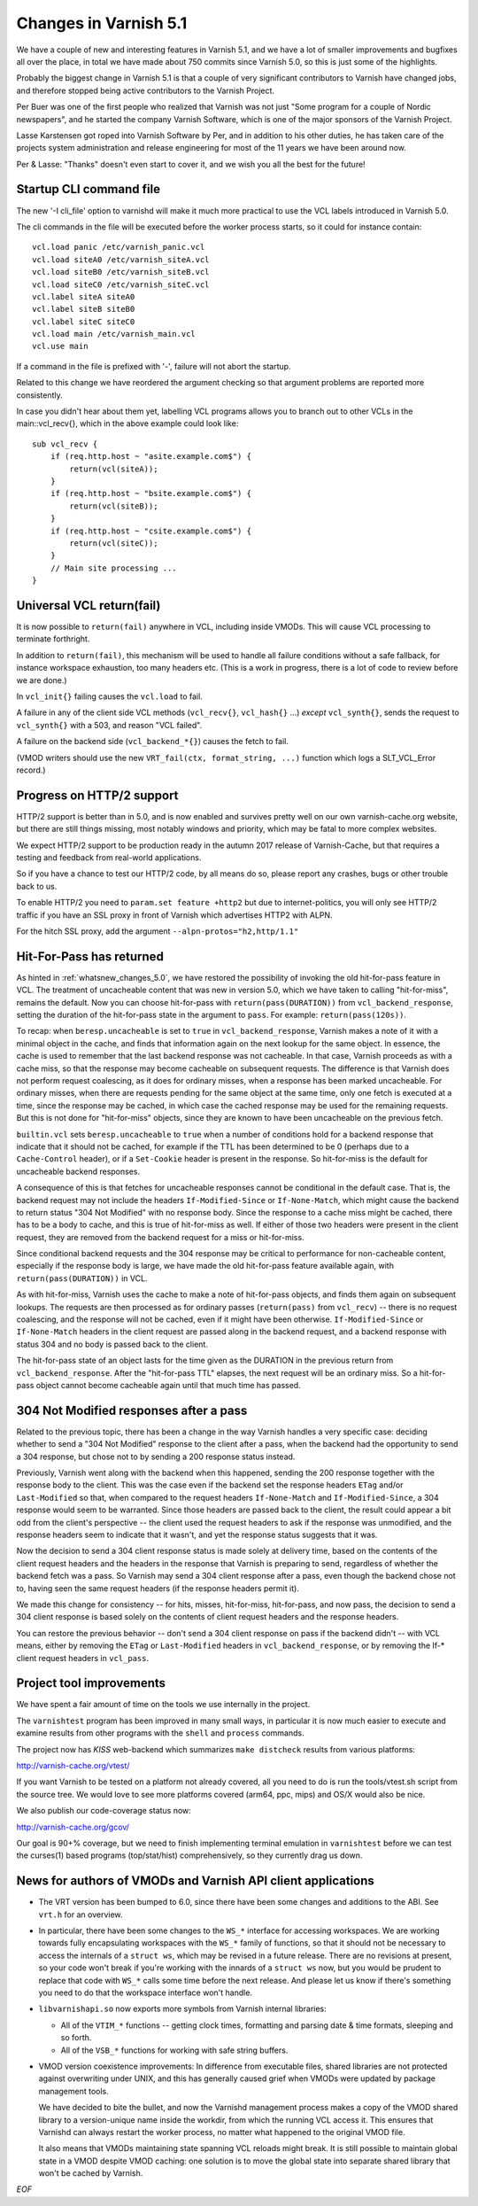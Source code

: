 .. _whatsnew_changes_5.1:

Changes in Varnish 5.1
======================

We have a couple of new and interesting features in Varnish 5.1,
and we have a lot of smaller improvements and bugfixes all over
the place, in total we have made about 750 commits since Varnish 5.0,
so this is just some of the highlights.

Probably the biggest change in Varnish 5.1 is that a couple of very
significant contributors to Varnish have changed jobs, and therefore
stopped being active contributors to the Varnish Project.

Per Buer was one of the first people who realized that Varnish was
not just "Some program for a couple of Nordic newspapers",  and he
started the company Varnish Software, which is one of the major
sponsors of the Varnish Project.

Lasse Karstensen got roped into Varnish Software by Per, and in
addition to his other duties, he has taken care of the projects
system administration and release engineering for most of the 11
years we have been around now.

Per & Lasse:  "Thanks" doesn't even start to cover it, and we wish
you all the best for the future!

.. _whatsnew_clifile:

Startup CLI command file
~~~~~~~~~~~~~~~~~~~~~~~~

The new '-I cli_file' option to varnishd will make it much more
practical to use the VCL labels introduced in Varnish 5.0.

The cli commands in the file will be executed before the worker
process starts, so it could for instance contain::

	vcl.load panic /etc/varnish_panic.vcl
	vcl.load siteA0 /etc/varnish_siteA.vcl
	vcl.load siteB0 /etc/varnish_siteB.vcl
	vcl.load siteC0 /etc/varnish_siteC.vcl
	vcl.label siteA siteA0
	vcl.label siteB siteB0
	vcl.label siteC siteC0
	vcl.load main /etc/varnish_main.vcl
	vcl.use main

If a command in the file is prefixed with '-', failure will not
abort the startup.

Related to this change we have reordered the argument checking so
that argument problems are reported more consistently.

In case you didn't hear about them yet, labelling VCL programs
allows you to branch out to other VCLs in the main::vcl_recv{},
which in the above example could look like::

	sub vcl_recv {
	    if (req.http.host ~ "asite.example.com$") {
		return(vcl(siteA));
	    }
	    if (req.http.host ~ "bsite.example.com$") {
		return(vcl(siteB));
	    }
	    if (req.http.host ~ "csite.example.com$") {
		return(vcl(siteC));
	    }
	    // Main site processing ...
	}

Universal VCL return(fail)
~~~~~~~~~~~~~~~~~~~~~~~~~~

It is now possible to ``return(fail)`` anywhere in VCL,
including inside VMODs.  This will cause VCL processing
to terminate forthright.

In addition to ``return(fail)``, this mechanism will be
used to handle all failure conditions without a safe
fallback, for instance workspace exhaustion, too many
headers etc. (This is a work in progress, there is a
lot of code to review before we are done.)

In ``vcl_init{}`` failing causes the ``vcl.load`` to fail.

A failure in any of the client side VCL methods (``vcl_recv{}``,
``vcl_hash{}`` ...) *except* ``vcl_synth{}``, sends the request
to ``vcl_synth{}`` with a 503, and reason "VCL failed".

A failure on the backend side (``vcl_backend_*{}``) causes the
fetch to fail.

(VMOD writers should use the new ``VRT_fail(ctx, format_string, ...)``
function which logs a SLT_VCL_Error record.)


Progress on HTTP/2 support
~~~~~~~~~~~~~~~~~~~~~~~~~~

HTTP/2 support is better than in 5.0, and is now enabled and survives
pretty well on our own varnish-cache.org website, but there are
still things missing, most notably windows and priority, which may
be fatal to more complex websites.

We expect HTTP/2 support to be production ready in the autumn 2017
release of Varnish-Cache, but that requires a testing and feedback
from real-world applications.

So if you have a chance to test our HTTP/2 code, by all means do
so, please report any crashes, bugs or other trouble back to us.

To enable HTTP/2 you need to ``param.set feature +http2`` but due
to internet-politics, you will only see HTTP/2 traffic if you have
an SSL proxy in front of Varnish which advertises HTTP2 with ALPN.

For the hitch SSL proxy, add the argument ``--alpn-protos="h2,http/1.1"``

.. _whatsnew_changes_5.1_hitpass:

Hit-For-Pass has returned
~~~~~~~~~~~~~~~~~~~~~~~~~

As hinted in :ref:`whatsnew_changes_5.0`, we have restored the
possibility of invoking the old hit-for-pass feature in VCL. The
treatment of uncacheable content that was new in version 5.0, which we
have taken to calling "hit-for-miss", remains the default. Now you can
choose hit-for-pass with ``return(pass(DURATION))`` from
``vcl_backend_response``, setting the duration of the hit-for-pass
state in the argument to ``pass``. For example:
``return(pass(120s))``.

To recap: when ``beresp.uncacheable`` is set to ``true`` in
``vcl_backend_response``, Varnish makes a note of it with a minimal
object in the cache, and finds that information again on the next
lookup for the same object. In essence, the cache is used to remember
that the last backend response was not cacheable. In that case,
Varnish proceeds as with a cache miss, so that the response may become
cacheable on subsequent requests. The difference is that Varnish does
not perform request coalescing, as it does for ordinary misses, when a
response has been marked uncacheable. For ordinary misses, when there
are requests pending for the same object at the same time, only one
fetch is executed at a time, since the response may be cached, in
which case the cached response may be used for the remaining
requests. But this is not done for "hit-for-miss" objects, since they
are known to have been uncacheable on the previous fetch.

``builtin.vcl`` sets ``beresp.uncacheable`` to ``true`` when a number
of conditions hold for a backend response that indicate that it should
not be cached, for example if the TTL has been determined to be 0
(perhaps due to a ``Cache-Control`` header), or if a ``Set-Cookie``
header is present in the response. So hit-for-miss is the default
for uncacheable backend responses.

A consequence of this is that fetches for uncacheable responses cannot
be conditional in the default case. That is, the backend request may
not include the headers ``If-Modified-Since`` or ``If-None-Match``,
which might cause the backend to return status "304 Not Modified" with
no response body. Since the response to a cache miss might be cached,
there has to be a body to cache, and this is true of hit-for-miss as
well. If either of those two headers were present in the client
request, they are removed from the backend request for a miss or
hit-for-miss.

Since conditional backend requests and the 304 response may be
critical to performance for non-cacheable content, especially if the
response body is large, we have made the old hit-for-pass feature
available again, with ``return(pass(DURATION))`` in VCL.

As with hit-for-miss, Varnish uses the cache to make a note of
hit-for-pass objects, and finds them again on subsequent lookups.  The
requests are then processed as for ordinary passes (``return(pass)``
from ``vcl_recv``) -- there is no request coalescing, and the response
will not be cached, even if it might have been otherwise.
``If-Modified-Since`` or ``If-None-Match`` headers in the client
request are passed along in the backend request, and a backend
response with status 304 and no body is passed back to the client.

The hit-for-pass state of an object lasts for the time given as the
DURATION in the previous return from ``vcl_backend_response``.  After
the "hit-for-pass TTL" elapses, the next request will be an ordinary
miss. So a hit-for-pass object cannot become cacheable again until
that much time has passed.

304 Not Modified responses after a pass
~~~~~~~~~~~~~~~~~~~~~~~~~~~~~~~~~~~~~~~

Related to the previous topic, there has been a change in the way
Varnish handles a very specific case: deciding whether to send a "304
Not Modified" response to the client after a pass, when the backend
had the opportunity to send a 304 response, but chose not to by
sending a 200 response status instead.

Previously, Varnish went along with the backend when this happened,
sending the 200 response together with the response body to the
client. This was the case even if the backend set the response headers
``ETag`` and/or ``Last-Modified`` so that, when compared to the
request headers ``If-None-Match`` and ``If-Modified-Since``, a 304
response would seem to be warranted. Since those headers are passed
back to the client, the result could appear a bit odd from the
client's perspective -- the client used the request headers to ask if
the response was unmodified, and the response headers seem to indicate
that it wasn't, and yet the response status suggests that it was.

Now the decision to send a 304 client response status is made solely
at delivery time, based on the contents of the client request headers
and the headers in the response that Varnish is preparing to send,
regardless of whether the backend fetch was a pass. So Varnish may
send a 304 client response after a pass, even though the backend chose
not to, having seen the same request headers (if the response headers
permit it).

We made this change for consistency -- for hits, misses, hit-for-miss,
hit-for-pass, and now pass, the decision to send a 304 client response
is based solely on the contents of client request headers and the
response headers.

You can restore the previous behavior -- don't send a 304 client
response on pass if the backend didn't -- with VCL means, either by
removing the ``ETag`` or ``Last-Modified`` headers in
``vcl_backend_response``, or by removing the If-* client request
headers in ``vcl_pass``.

.. _whatsnew_changes_5.1_vtest:

Project tool improvements
~~~~~~~~~~~~~~~~~~~~~~~~~

We have spent a fair amount of time on the tools we use internally
in the project.

The ``varnishtest`` program has been improved in many small ways,
in particular it is now much easier to execute and examine
results from other programs with the ``shell`` and ``process``
commands.

The project now has *KISS* web-backend which summarizes 
``make distcheck`` results from various platforms:

http://varnish-cache.org/vtest/

If you want Varnish to be tested on a platform not already
covered, all you need to do is run the tools/vtest.sh script
from the source tree.  We would love to see more platforms
covered (arm64, ppc, mips) and OS/X would also be nice.

We also publish our code-coverage status now:

http://varnish-cache.org/gcov/

Our goal is 90+% coverage, but we need to finish implementing
terminal emulation in ``varnishtest`` before we can test the curses(1)
based programs (top/stat/hist) comprehensively, so they currently
drag us down.


News for authors of VMODs and Varnish API client applications
~~~~~~~~~~~~~~~~~~~~~~~~~~~~~~~~~~~~~~~~~~~~~~~~~~~~~~~~~~~~~

* The VRT version has been bumped to 6.0, since there have been some
  changes and additions to the ABI. See ``vrt.h`` for an overview.

* In particular, there have been some changes to the ``WS_*``
  interface for accessing workspaces. We are working towards fully
  encapsulating workspaces with the ``WS_*`` family of functions, so
  that it should not be necessary to access the internals of a
  ``struct ws``, which may be revised in a future release. There are
  no revisions at present, so your code won't break if you're
  working with the innards of a ``struct ws`` now, but you would be
  prudent to replace that code with ``WS_*`` calls some time before
  the next release. And please let us know if there's something you
  need to do that the workspace interface won't handle.

* ``libvarnishapi.so`` now exports more symbols from Varnish internal
  libraries:

  * All of the ``VTIM_*`` functions -- getting clock times, formatting
    and parsing date & time formats, sleeping and so forth.

  * All of the ``VSB_*`` functions for working with safe string
    buffers.


* VMOD version coexistence improvements:  In difference from executable
  files, shared libraries are not protected against overwriting under
  UNIX, and this has generally caused grief when VMODs were updated
  by package management tools.

  We have decided to bite the bullet, and now the Varnishd management
  process makes a copy of the VMOD shared library to a version-unique
  name inside the workdir, from which the running VCL access it.  This
  ensures that Varnishd can always restart the worker process, no matter
  what happened to the original VMOD file.

  It also means that VMODs maintaining state spanning VCL reloads might
  break. It is still possible to maintain global state in a VMOD despite
  VMOD caching: one solution is to move the global state into separate
  shared library that won't be cached by Varnish.
 
*EOF* 
